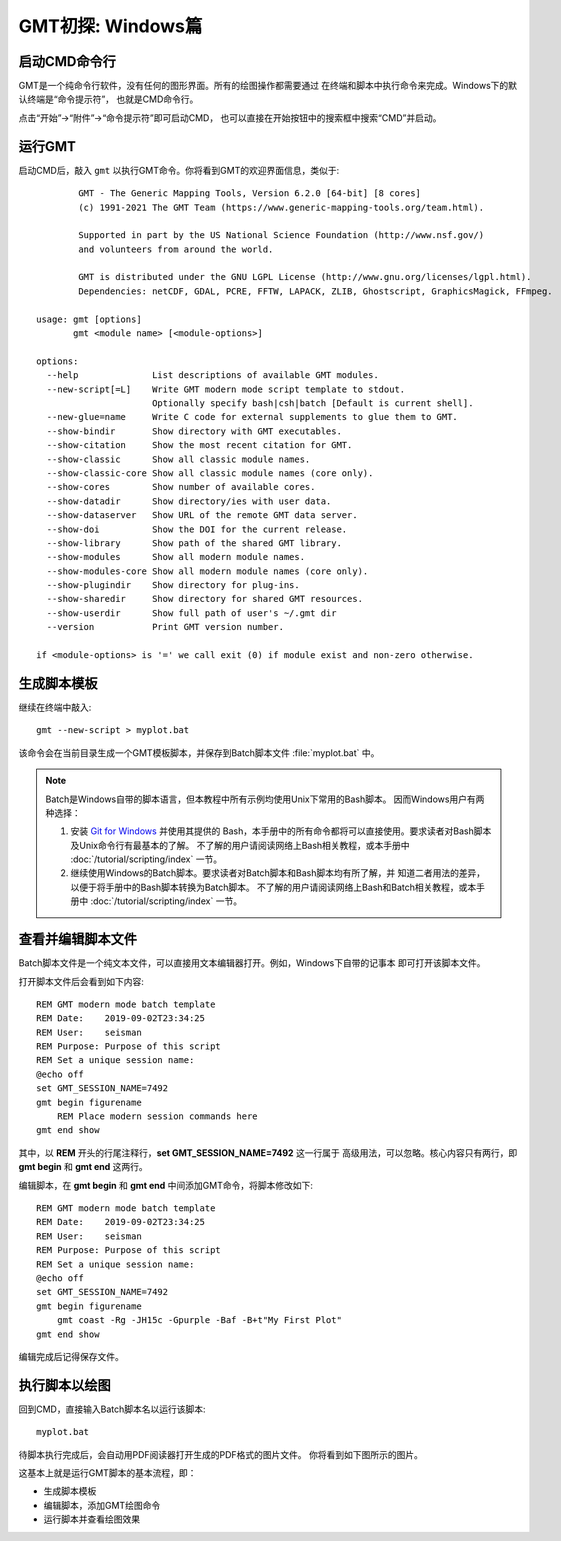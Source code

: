 GMT初探: Windows篇
==================

启动CMD命令行
-------------

GMT是一个纯命令行软件，没有任何的图形界面。所有的绘图操作都需要通过
在终端和脚本中执行命令来完成。Windows下的默认终端是“命令提示符”，
也就是CMD命令行。

点击“开始”→“附件”→“命令提示符”即可启动CMD，
也可以直接在开始按钮中的搜索框中搜索“CMD”并启动。

运行GMT
-------

启动CMD后，敲入 ``gmt`` 以执行GMT命令。你将看到GMT的欢迎界面信息，类似于::

            GMT - The Generic Mapping Tools, Version 6.2.0 [64-bit] [8 cores]
            (c) 1991-2021 The GMT Team (https://www.generic-mapping-tools.org/team.html).

            Supported in part by the US National Science Foundation (http://www.nsf.gov/)
            and volunteers from around the world.

            GMT is distributed under the GNU LGPL License (http://www.gnu.org/licenses/lgpl.html).
            Dependencies: netCDF, GDAL, PCRE, FFTW, LAPACK, ZLIB, Ghostscript, GraphicsMagick, FFmpeg.

    usage: gmt [options]
           gmt <module name> [<module-options>]

    options:
      --help              List descriptions of available GMT modules.
      --new-script[=L]    Write GMT modern mode script template to stdout.
                          Optionally specify bash|csh|batch [Default is current shell].
      --new-glue=name     Write C code for external supplements to glue them to GMT.
      --show-bindir       Show directory with GMT executables.
      --show-citation     Show the most recent citation for GMT.
      --show-classic      Show all classic module names.
      --show-classic-core Show all classic module names (core only).
      --show-cores        Show number of available cores.
      --show-datadir      Show directory/ies with user data.
      --show-dataserver   Show URL of the remote GMT data server.
      --show-doi          Show the DOI for the current release.
      --show-library      Show path of the shared GMT library.
      --show-modules      Show all modern module names.
      --show-modules-core Show all modern module names (core only).
      --show-plugindir    Show directory for plug-ins.
      --show-sharedir     Show directory for shared GMT resources.
      --show-userdir      Show full path of user's ~/.gmt dir
      --version           Print GMT version number.

    if <module-options> is '=' we call exit (0) if module exist and non-zero otherwise.

生成脚本模板
------------

继续在终端中敲入::

    gmt --new-script > myplot.bat

该命令会在当前目录生成一个GMT模板脚本，并保存到Batch脚本文件 :file:`myplot.bat` 中。

.. note::

    Batch是Windows自带的脚本语言，但本教程中所有示例均使用Unix下常用的Bash脚本。
    因而Windows用户有两种选择：

    #. 安装 `Git for Windows <https://git-scm.com/download/win>`_ 并使用其提供的
       Bash，本手册中的所有命令都将可以直接使用。要求读者对Bash脚本及Unix命令行有最基本的了解。
       不了解的用户请阅读网络上Bash相关教程，或本手册中 :doc:`/tutorial/scripting/index` 一节。
    #. 继续使用Windows的Batch脚本。要求读者对Batch脚本和Bash脚本均有所了解，并
       知道二者用法的差异，以便于将手册中的Bash脚本转换为Batch脚本。
       不了解的用户请阅读网络上Bash和Batch相关教程，或本手册中
       :doc:`/tutorial/scripting/index` 一节。

查看并编辑脚本文件
------------------

Batch脚本文件是一个纯文本文件，可以直接用文本编辑器打开。例如，Windows下自带的记事本
即可打开该脚本文件。

打开脚本文件后会看到如下内容::

    REM GMT modern mode batch template
    REM Date:    2019-09-02T23:34:25
    REM User:    seisman
    REM Purpose: Purpose of this script
    REM Set a unique session name:
    @echo off
    set GMT_SESSION_NAME=7492
    gmt begin figurename
        REM Place modern session commands here
    gmt end show

其中，以 **REM** 开头的行尾注释行，\ **set GMT_SESSION_NAME=7492** 这一行属于
高级用法，可以忽略。核心内容只有两行，即 **gmt begin** 和 **gmt end** 这两行。

编辑脚本，在 **gmt begin** 和 **gmt end** 中间添加GMT命令，将脚本修改如下::

    REM GMT modern mode batch template
    REM Date:    2019-09-02T23:34:25
    REM User:    seisman
    REM Purpose: Purpose of this script
    REM Set a unique session name:
    @echo off
    set GMT_SESSION_NAME=7492
    gmt begin figurename
        gmt coast -Rg -JH15c -Gpurple -Baf -B+t"My First Plot"
    gmt end show

编辑完成后记得保存文件。

执行脚本以绘图
--------------

回到CMD，直接输入Batch脚本名以运行该脚本::

    myplot.bat

待脚本执行完成后，会自动用PDF阅读器打开生成的PDF格式的图片文件。
你将看到如下图所示的图片。

.. gmtplot::
    :width: 75%
    :show-code: false

    #!/usr/bin/env bash
    # GMT modern mode bash template
    # Date:    2019-09-10T00:44:39
    # User:    seisman
    # Purpose: Purpose of this script
    export GMT_SESSION_NAME=$$	# Set a unique session name
    gmt begin figurename png,pdf
        gmt coast -Rg -JH15c -Gpurple -Baf -B+t"My First Plot"
    gmt end

这基本上就是运行GMT脚本的基本流程，即：

- 生成脚本模板
- 编辑脚本，添加GMT绘图命令
- 运行脚本并查看绘图效果
